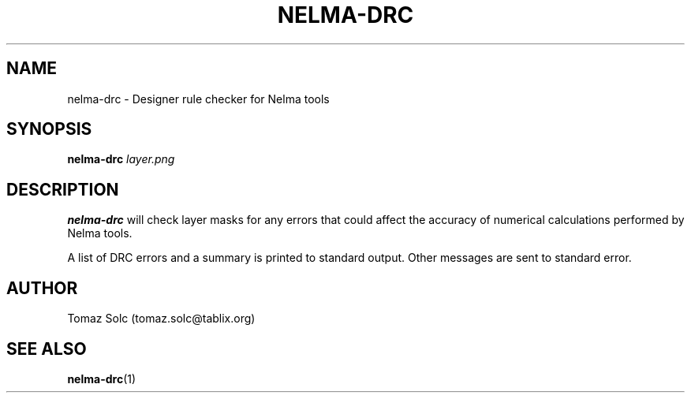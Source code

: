 .TH NELMA-DRC 1 2006-12-10 "Tomaz Solc" "Nelma User's Manual"
.SH NAME
nelma-drc \- Designer rule checker for Nelma tools
.SH SYNOPSIS
.B nelma-drc
.I layer.png
.SH DESCRIPTION
.B nelma-drc
will check layer masks for any errors that could affect the accuracy of numerical calculations performed by Nelma tools. 
.P
A list of DRC errors and a summary is printed to standard output. Other messages are sent to standard error.
.SH AUTHOR
Tomaz Solc (tomaz.solc@tablix.org)
.SH SEE ALSO
.BR nelma-drc (1)
